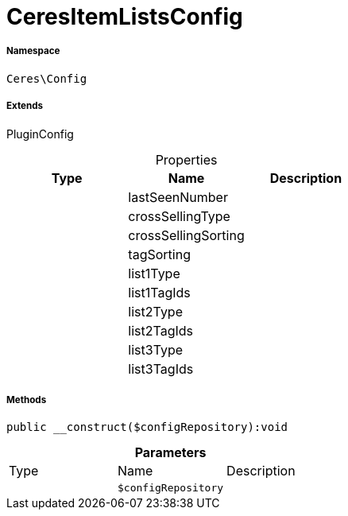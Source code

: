 :table-caption!:
:example-caption!:
:source-highlighter: prettify
:sectids!:
[[ceres__ceresitemlistsconfig]]
= CeresItemListsConfig





===== Namespace

`Ceres\Config`

===== Extends
PluginConfig




.Properties
|===
|Type |Name |Description

| 
    |lastSeenNumber
    |
| 
    |crossSellingType
    |
| 
    |crossSellingSorting
    |
| 
    |tagSorting
    |
| 
    |list1Type
    |
| 
    |list1TagIds
    |
| 
    |list2Type
    |
| 
    |list2TagIds
    |
| 
    |list3Type
    |
| 
    |list3TagIds
    |
|===


===== Methods

[source%nowrap, php]
----

public __construct($configRepository):void

----









.*Parameters*
|===
|Type |Name |Description
| 
a|`$configRepository`
|
|===


